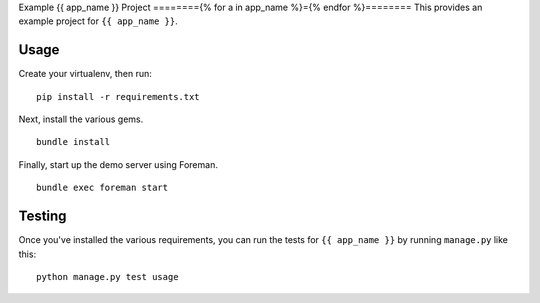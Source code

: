 Example {{ app_name }} Project
========{% for a in app_name %}={% endfor %}========
This provides an example project for ``{{ app_name }}``.


Usage
-----
Create your virtualenv, then run:

::

    pip install -r requirements.txt

Next, install the various gems.

::

    bundle install

Finally, start up the demo server using Foreman.

::

    bundle exec foreman start


Testing
-------
Once you've installed the various requirements, you can run the tests for
``{{ app_name }}`` by running ``manage.py`` like this:

::

    python manage.py test usage
